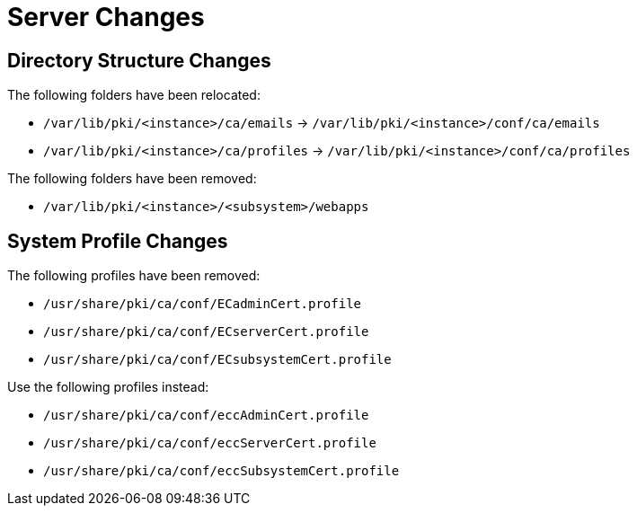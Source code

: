 = Server Changes =

== Directory Structure Changes ==

The following folders have been relocated:

* `/var/lib/pki/<instance>/ca/emails` -> `/var/lib/pki/<instance>/conf/ca/emails`
* `/var/lib/pki/<instance>/ca/profiles` -> `/var/lib/pki/<instance>/conf/ca/profiles`

The following folders have been removed:

* `/var/lib/pki/<instance>/<subsystem>/webapps`

== System Profile Changes ==

The following profiles have been removed:

* `/usr/share/pki/ca/conf/ECadminCert.profile`
* `/usr/share/pki/ca/conf/ECserverCert.profile`
* `/usr/share/pki/ca/conf/ECsubsystemCert.profile`

Use the following profiles instead:

* `/usr/share/pki/ca/conf/eccAdminCert.profile`
* `/usr/share/pki/ca/conf/eccServerCert.profile`
* `/usr/share/pki/ca/conf/eccSubsystemCert.profile`
